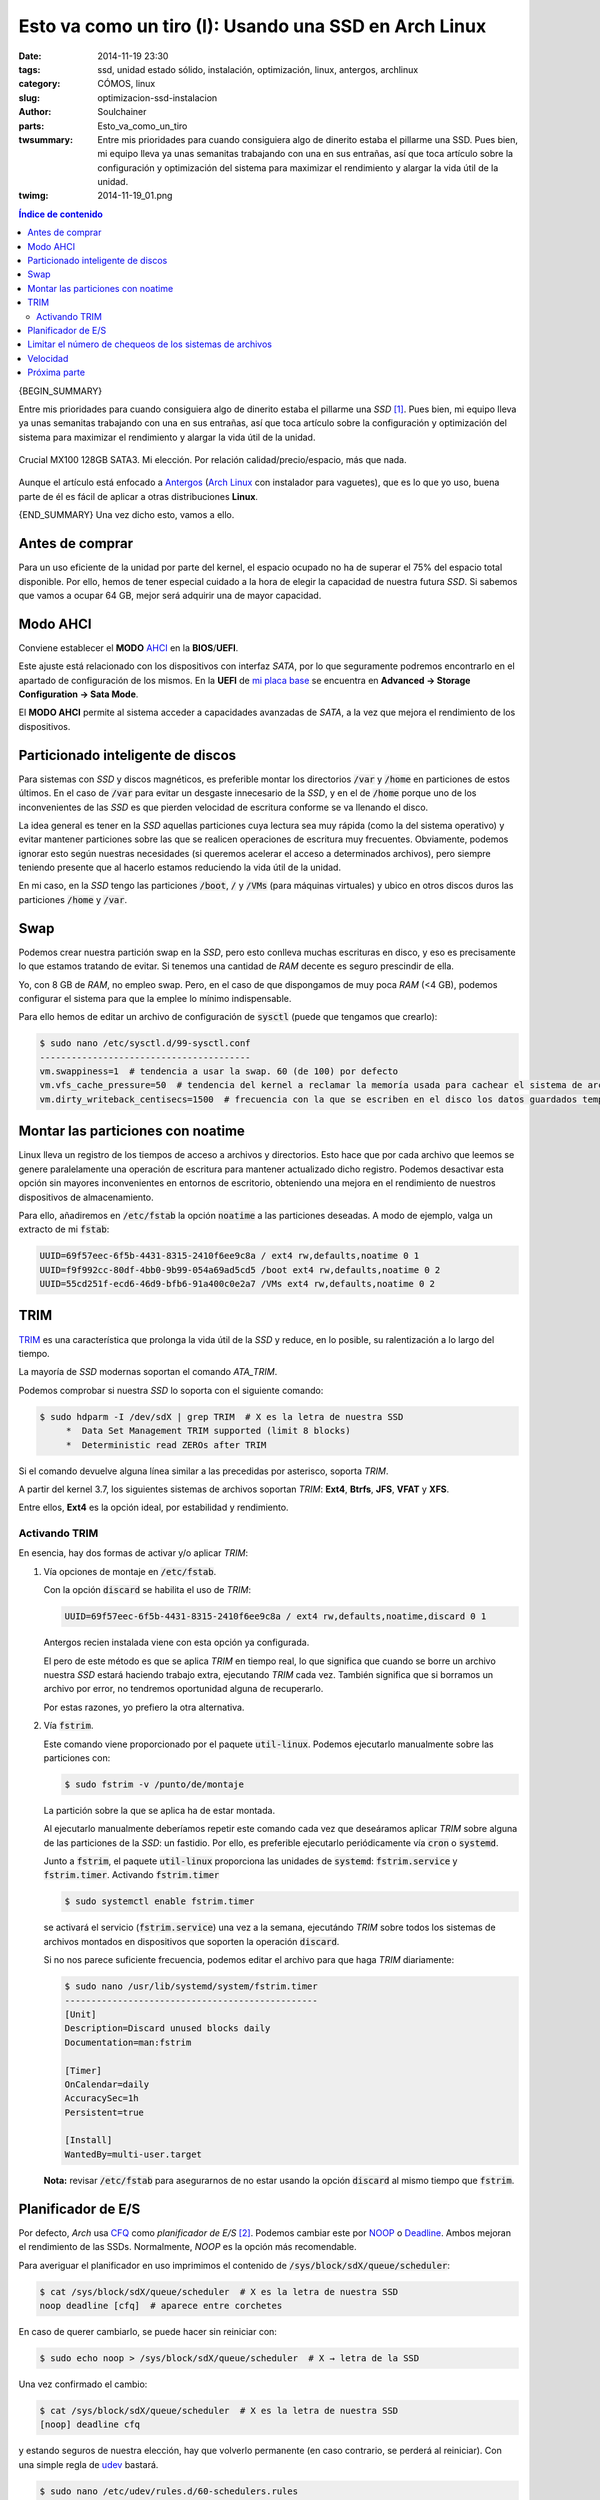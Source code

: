 Esto va como un tiro (I): Usando una SSD en Arch Linux
######################################################
:date: 2014-11-19 23:30
:tags: ssd, unidad estado sólido, instalación, optimización, linux, antergos,
       archlinux
:category: CÓMOS, linux
:slug: optimizacion-ssd-instalacion
:author: Soulchainer
:parts:  Esto_va_como_un_tiro
:twsummary: Entre mis prioridades para cuando consiguiera algo de dinerito
            estaba el pillarme una SSD. Pues bien, mi equipo lleva ya unas
            semanitas trabajando con una en sus entrañas, así que toca artículo
            sobre la configuración y optimización del sistema para maximizar el
            rendimiento y alargar la vida útil de la unidad.
:twimg: 2014-11-19_01.png


.. contents:: **Índice de contenido**
..
   1  Antes de comprar
   2  Modo AHCI
   3  Particionado inteligente de discos
   4  Swap
   5  Montar las particiones con noatime
   6  TRIM
     6.1  Activando TRIM
   7  Planificador de E/S
   8  Limitar el número de chequeos de los sistemas de archivos
   9  Velocidad
   10  Próxima parte

{BEGIN_SUMMARY}

Entre mis prioridades para cuando consiguiera algo de dinerito estaba el
pillarme una *SSD* [#]_. Pues bien, mi equipo lleva ya unas semanitas
trabajando con una en sus entrañas, así que toca artículo sobre la
configuración y optimización del sistema para maximizar el rendimiento y
alargar la vida útil de la unidad.

.. figure:: {filename}/images/2014/11/2014-11-19_01.png
    :alt: SSD Crucial MX100 128GB SATA3.
    :align: center

    Crucial MX100 128GB SATA3. Mi elección. Por relación calidad/precio/espacio, más que nada.

Aunque el artículo está enfocado a `Antergos`_ (`Arch Linux`_ con instalador
para vaguetes), que es lo que yo uso, buena parte de él es fácil de aplicar a
otras distribuciones **Linux**.

{END_SUMMARY}
Una vez dicho esto, vamos a ello.

****************
Antes de comprar
****************

Para un uso eficiente de la unidad por parte del kernel, el espacio ocupado
no ha de superar el 75% del espacio total disponible. Por ello, hemos de
tener especial cuidado a la hora de elegir la capacidad de nuestra futura
*SSD*. Si sabemos que vamos a ocupar 64 GB, mejor será adquirir una de mayor
capacidad.

*********
Modo AHCI
*********

Conviene establecer el **MODO** `AHCI`_ en la **BIOS**/**UEFI**.

Este ajuste está relacionado con los dispositivos con interfaz *SATA*, por lo
que seguramente podremos encontrarlo en el apartado de configuración de los
mismos. En la **UEFI** de `mi placa base`_ se encuentra en
**Advanced → Storage Configuration → Sata Mode**.

El **MODO AHCI** permite al sistema acceder a capacidades avanzadas de *SATA*,
a la vez que mejora el rendimiento de los dispositivos.

**********************************
Particionado inteligente de discos
**********************************

Para sistemas con *SSD* y discos magnéticos, es preferible montar los
directorios :code:`/var` y :code:`/home` en particiones de estos últimos.
En el caso de :code:`/var` para evitar un desgaste innecesario de la *SSD*, y
en el de :code:`/home` porque uno de los inconvenientes de las *SSD* es que
pierden velocidad de escritura conforme se va llenando el disco.

La idea general es tener en la *SSD* aquellas particiones cuya lectura sea
muy rápida (como la del sistema operativo) y evitar mantener particiones sobre
las que se realicen operaciones de escritura muy frecuentes. Obviamente,
podemos ignorar esto según nuestras necesidades (si queremos acelerar el
acceso a determinados archivos), pero siempre teniendo presente que al hacerlo
estamos reduciendo la vida útil de la unidad.

En mi caso, en la *SSD* tengo las particiones :code:`/boot`, :code:`/` y
:code:`/VMs` (para máquinas virtuales) y ubico en otros discos duros las
particiones :code:`/home` y :code:`/var`.

****
Swap
****

Podemos crear nuestra partición swap en la *SSD*, pero esto conlleva muchas
escrituras en disco, y eso es precisamente lo que estamos tratando de evitar.
Si tenemos una cantidad de *RAM* decente es seguro prescindir de ella.

Yo, con 8 GB de *RAM*, no empleo swap. Pero, en el caso de que dispongamos de
muy poca *RAM* (<4 GB), podemos configurar el sistema para que la emplee lo
mínimo indispensable.

Para ello hemos de editar un archivo de configuración de :code:`sysctl` (puede
que tengamos que crearlo):

.. code-block:: sh

    $ sudo nano /etc/sysctl.d/99-sysctl.conf
    ----------------------------------------
    vm.swappiness=1  # tendencia a usar la swap. 60 (de 100) por defecto
    vm.vfs_cache_pressure=50  # tendencia del kernel a reclamar la memoría usada para cachear el sistema de archivos en lugar de otras cachés. Bajamos de 100 a 50, para que no se reclame con tanta urgencia.
    vm.dirty_writeback_centisecs=1500  # frecuencia con la que se escriben en el disco los datos guardados temporalmente en la caché. 500 por defecto, incrementamos para que limitar las escrituras

**********************************
Montar las particiones con noatime
**********************************

Linux lleva un registro de los tiempos de acceso a archivos y directorios.
Esto hace que por cada archivo que leemos se genere paralelamente una
operación de escritura para mantener actualizado dicho registro. Podemos
desactivar esta opción sin mayores inconvenientes en entornos de escritorio,
obteniendo una mejora en el rendimiento de nuestros dispositivos de
almacenamiento.

Para ello, añadiremos en :code:`/etc/fstab` la opción :code:`noatime` a las
particiones deseadas. A modo de ejemplo, valga un extracto de mi :code:`fstab`:

.. code-block:: sh

    UUID=69f57eec-6f5b-4431-8315-2410f6ee9c8a / ext4 rw,defaults,noatime 0 1
    UUID=f9f992cc-80df-4bb0-9b99-054a69ad5cd5 /boot ext4 rw,defaults,noatime 0 2
    UUID=55cd251f-ecd6-46d9-bfb6-91a400c0e2a7 /VMs ext4 rw,defaults,noatime 0 2

****
TRIM
****

`TRIM`_ es una característica que prolonga la vida útil de la *SSD* y reduce,
en lo posible, su ralentización a lo largo del tiempo.

La mayoría de *SSD* modernas soportan el comando *ATA_TRIM*.

Podemos comprobar si nuestra *SSD* lo soporta con el siguiente comando:

.. code-block:: sh

    $ sudo hdparm -I /dev/sdX | grep TRIM  # X es la letra de nuestra SSD
         *  Data Set Management TRIM supported (limit 8 blocks)
         *  Deterministic read ZEROs after TRIM

Si el comando devuelve alguna línea similar a las precedidas por asterisco,
soporta *TRIM*.

A partir del kernel 3.7, los siguientes sistemas de archivos soportan *TRIM*:
**Ext4**, **Btrfs**, **JFS**, **VFAT** y **XFS**.

Entre ellos, **Ext4** es la opción ideal, por estabilidad y rendimiento.

Activando TRIM
==============

En esencia, hay dos formas de activar y/o aplicar *TRIM*:

1. Vía opciones de montaje en :code:`/etc/fstab`.

   Con la opción :code:`discard` se habilita el uso de *TRIM*:

   .. code-block:: sh

       UUID=69f57eec-6f5b-4431-8315-2410f6ee9c8a / ext4 rw,defaults,noatime,discard 0 1

   Antergos recien instalada viene con esta opción ya configurada.

   El pero de este método es que se aplica *TRIM* en tiempo real, lo que
   significa que cuando se borre un archivo nuestra *SSD* estará haciendo
   trabajo extra, ejecutando *TRIM* cada vez. También significa que si
   borramos un archivo por error, no tendremos oportunidad alguna de
   recuperarlo.

   Por estas razones, yo prefiero la otra alternativa.

2.  Vía :code:`fstrim`.

    Este comando viene proporcionado por el paquete :code:`util-linux`.
    Podemos ejecutarlo manualmente sobre las particiones con:

    .. code-block:: sh

        $ sudo fstrim -v /punto/de/montaje

    La partición sobre la que se aplica ha de estar montada.

    Al ejecutarlo manualmente deberíamos repetir este comando cada vez que
    deseáramos aplicar *TRIM* sobre alguna de las particiones de la *SSD*: un
    fastidio. Por ello, es preferible ejecutarlo periódicamente vía
    :code:`cron` o :code:`systemd`.

    Junto a :code:`fstrim`, el paquete :code:`util-linux` proporciona las
    unidades de :code:`systemd`: :code:`fstrim.service` y :code:`fstrim.timer`.
    Activando :code:`fstrim.timer`

    .. code-block:: sh

        $ sudo systemctl enable fstrim.timer

    se activará el servicio (:code:`fstrim.service`) una vez a la semana,
    ejecutándo *TRIM* sobre todos los sistemas de archivos montados en
    dispositivos que soporten la operación :code:`discard`.

    Si no nos parece suficiente frecuencia, podemos editar el archivo para que
    haga *TRIM* diariamente:

    .. code-block:: sh

        $ sudo nano /usr/lib/systemd/system/fstrim.timer
        ------------------------------------------------
        [Unit]
        Description=Discard unused blocks daily
        Documentation=man:fstrim

        [Timer]
        OnCalendar=daily
        AccuracySec=1h
        Persistent=true

        [Install]
        WantedBy=multi-user.target

    **Nota:** revisar :code:`/etc/fstab` para asegurarnos de no estar usando la
    opción :code:`discard` al mismo tiempo que :code:`fstrim`.

*******************
Planificador de E/S
*******************

Por defecto, *Arch* usa `CFQ`_ como *planificador de E/S* [#]_. Podemos cambiar
este por `NOOP`_ o `Deadline`_. Ambos mejoran el rendimiento de las SSDs.
Normalmente, *NOOP* es la opción más recomendable.

Para averiguar el planificador en uso imprimimos el contenido de
:code:`/sys/block/sdX/queue/scheduler`:

.. code-block:: sh

    $ cat /sys/block/sdX/queue/scheduler  # X es la letra de nuestra SSD
    noop deadline [cfq]  # aparece entre corchetes

En caso de querer cambiarlo, se puede hacer sin reiniciar con:

.. code-block:: sh

    $ sudo echo noop > /sys/block/sdX/queue/scheduler  # X → letra de la SSD

Una vez confirmado el cambio:

.. code-block:: sh

    $ cat /sys/block/sdX/queue/scheduler  # X es la letra de nuestra SSD
    [noop] deadline cfq

y estando seguros de nuestra elección, hay que volverlo permanente (en caso
contrario, se perderá al reiniciar). Con una simple regla de `udev`_ bastará.

.. code-block:: sh

    $ sudo nano /etc/udev/rules.d/60-schedulers.rules
    -------------------------------------------------
    # set deadline scheduler for non-rotating disks
    ACTION=="add|change", KERNEL=="sd[a-z]", ATTR{queue/rotational}=="0",
    ATTR{queue/scheduler}="noop"

Esta regla asigna la planificación de E/S a :code:`noop` en todos los
dispositivos sin partes móviles (*non-rotating*) que encuentre.

*********************************************************
Limitar el número de chequeos de los sistemas de archivos
*********************************************************

A fin de garantizar la integridad de los datos, el sistema operativo realiza
un chequeo a todo sistema de archivos que acumula x número de montajes desde su
última revisión. Por defecto suele ser a los treinta, pero dado que lo que
queremos es minimizar el desgaste de la *SSD*, deberíamos ampliar este valor para estirar el tiempo entre prueba y prueba.

:code:`tune2fs` (para particiones ext4) realiza el trabajo:

.. code-block:: sh

    $ sudo tune2fs -c 60 /dev/sda2  # 60 montajes
    $ sudo tune2fs -i 2[d|w|m] /dev/sda2  # días|semanas|meses, 2d → 2 días
    $ sudo tune2fs -l /dev/sda2  # ver registro del sistema de archivos
    $ sudo tune2fs -l /dev/sda2 | grep "Last checked"  # fecha último chequeo
    $ sudo tune2fs -l /dev/sda2 | grep "t count"  # nº de montajes máximo y
    actual

Es posible deshabilitar completamente este chequeo, pero
**no es nada aconsejable**.

*********
Velocidad
*********

Con el comando

.. code-block:: sh

    $ sudo hdparm -Tt /dev/sdX  # X es la letra de nuestra unidad

efectuamos un test de velocidad de lectura, donde:

- **-T** mide el rendimiendo del procesador, la caché y la memoria del sistema.
  Lo usamos más que nada como referencia, para comparar las velocidades de la
  memoria del sistema y de la *SSD*.
- **-t** mide la velocidad de lectura secuencial del dispositivo.

**Ojo** con esto, porque he visto:

1. Artículos explicando que estas son pruebas de escritura. **No**.

2. Comentarios de usuarios asombrándose por la diferencia de velocidades entre *SSDs*. Por el primer valor. Porque les han dicho que son pruebas de la velocidad de la *SSD* y... **No**.

   Esto, además de leyéndose el `man de hdparm`_, se hace patente en las pruebas a continuación.

A modo de ejemplo, ahí van las pruebas que he realizado con mis dispositivos
de almacenamiento. La *SSD* es :code:`/dev/sda`.

- Test con mi PC viejo: placa `ASUS M2N-SLI`_, procesador
  `AMD Athlon 64 X2 Dual Core 4200+`_ y *8 GB RAM DDR2 800*.

  .. code-block:: sh

      $ sudo hdparm -Tt /dev/sda /dev/sdb /dev/sdc

      /dev/sda:
       Timing cached reads:   2450 MB in  2.00 seconds = 1224.71 MB/sec
       Timing buffered disk reads: 672 MB in  3.00 seconds = 223.81 MB/sec

      /dev/sdb:
       Timing cached reads:   2388 MB in  2.00 seconds = 1194.15 MB/sec
       Timing buffered disk reads: 520 MB in  3.00 seconds = 173.23 MB/sec

      /dev/sdc:
       Timing cached reads:   2436 MB in  2.00 seconds = 1218.58 MB/sec
       Timing buffered disk reads: 456 MB in  3.00 seconds = 151.76 MB/sec

- Test con mi nuevo PC: placa `ASRock 970 Extreme 3 R2.0`_, procesador
  `AMD FX 8-Core Black Edition FX-8350`_ y
  `Kingston HyperX Fury Black DDR3 1866MHz 8GB`_.

  .. code-block:: sh

      $ sudo hdparm -Tt /dev/sda /dev/sdb /dev/sdc

      /dev/sda:
       Timing cached reads:   9832 MB in  2.00 seconds = 4919.25 MB/sec
       Timing buffered disk reads: 1206 MB in  3.00 seconds = 401.43 MB/sec

      /dev/sdb:
       Timing cached reads:   9822 MB in  2.00 seconds = 4914.29 MB/sec
       Timing buffered disk reads: 522 MB in  3.00 seconds = 173.74 MB/sec

      /dev/sdc:
       Timing cached reads:   9722 MB in  2.00 seconds = 4864.89 MB/sec
       Timing buffered disk reads: 456 MB in  3.01 seconds = 151.52 MB/sec

Como resulta obvio, hay que tener una placa razonablemente moderna para
aprovechar al máximo la velocidad que nos brinda una *SSD*. En el equipo
antiguo, se notaba la diferencia, pero tampoco era para tirar cohetes. En el
nuevo, pues se nota, se nota bastante :) El salto que he dado de un dual core
de hace 7 años a un octacore también tiene su cosilla. Vamos, que esto va como
un tiro :D

*************
Próxima parte
*************

Esta iba a ser una entrada única sobre los ajustes que hice en mi equipo para
sacarle partido a mi nueva *SSD*, pero acabé añadiendo diversas notas más
relacionadas con `tmpfs`_ que con otra cosa, así que la he dividido en dos
partes.

Y, básicamente, ese será el contenido del próximo artículo: algunas
configuraciones relacionadas con *tmpfs*.

Como otros artículos, este texto nace de un *HOWTO* que voy escribiendo sobre
la marcha para mi yo futuro [#]_ y que luego comparto con la esperanza de que
le resulte útil a alguien más.

-----

.. _Antergos: http://antergos.com/
.. _Arch Linux: https://www.archlinux.org/
.. _TRIM: https://es.wikipedia.org/wiki/TRIM/
.. _CFQ: http://en.wikipedia.org/wiki/CFQ/
.. _NOOP: http://en.wikipedia.org/wiki/Noop_scheduler/
.. _Deadline: http://en.wikipedia.org/wiki/Deadline_scheduler/
.. _udev: http://es.wikipedia.org/wiki/Udev/
.. _/run: https://wiki.archlinux.org/index.php/Arch_filesystem_hierarchy#.2Frun:_Ephemeral_runtime_data
.. _ASUS M2N-SLI: http://www.asus.com/es/Motherboards/M2NSLI/specifications/
.. _AMD Athlon 64 X2 Dual Core 4200+: http://www.cpu-world.com/CPUs/K8/AMD-Athlon%2064%20X2%204200%2B%20-%20ADA4200DAA5BV%20%28ADA4200BVBOX%29.html
.. _mi placa base:
.. _ASRock 970 Extreme 3 R2.0: http://www.asrock.com/mb/AMD/970%20Extreme3%20R2.0/index.la.asp
.. _AMD FX 8-Core Black Edition FX-8350: http://www.amd.com/en-us/products/processors/desktop/fx/
.. _Kingston HyperX Fury Black DDR3 1866MHz 8GB: http://www.kingston.com/es/hyperx/memory/fury/
.. _AHCI: http://es.wikipedia.org/wiki/AHCI
.. _man de hdparm: http://linux.die.net/man/8/hdparm
.. _tmpfs: http://es.wikipedia.org/wiki/Tmpfs
.. _Wiki Arch Linux: https://wiki.archlinux.org/index.php/Solid_State_Drives
.. _neutrino: http://blog.neutrino.es/2013/howto-properly-activate-trim-for-your-ssd-on-linux-fstrim-lvm-and-dmcrypt/
.. _PortalLinux: http://portallinux.es/recomendaciones-para-el-uso-de-un-ssd-en-gnulinux/
.. _Rudd-O: https://rudd-o.com/linux-and-free-software/tales-from-responsivenessland-why-linux-feels-slow-and-how-to-fix-that
.. _Documentación Opensuse: http://doc.opensuse.org/products/draft/SLES/SLES-tuning_sd_draft/cha.tuning.memory.html

.. [#] Una **unidad de estado sólido** (**SSD**, **solid-state drive**) es un dispositivo de almacenamiento de datos que usa una memoria no volátil, como la memoria flash, para almacenar datos. En comparación con los discos duros convencionales, las *SSD* son menos sensibles a los golpes, son prácticamente inaudibles, tienen un menor tiempo de acceso y de latencia, y se calientan y consumen menos energía.
.. [#] Es el software encargado de decidir el orden por el cual se van a enviar las peticiones de lectura y escritura al subsistema de disco.
.. [#] Me lo suele agradecer bastante. Es muy educado y buena gente.

-----

**Fuentes:** `Wiki Arch Linux`_, `neutrino`_, `PortalLinux`_, `Rudd-O`_,
`Documentación Opensuse`_, **páginas man**.
